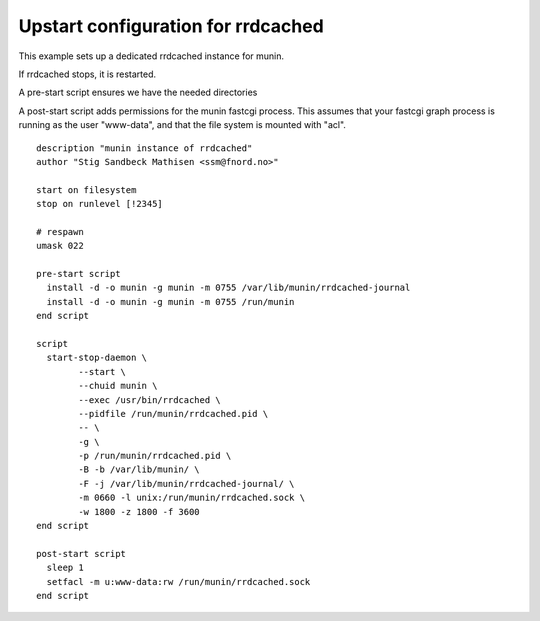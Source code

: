 .. _example-rrdcached-upstart:

=====================================
 Upstart configuration for rrdcached
=====================================

This example sets up a dedicated rrdcached instance for munin. 

If rrdcached stops, it is restarted. 

A pre-start script ensures we have the needed directories

A post-start script adds permissions for the munin fastcgi process. This assumes that your fastcgi
graph process is running as the user "www-data", and that the file system is mounted with "acl".

::

    description "munin instance of rrdcached"
    author "Stig Sandbeck Mathisen <ssm@fnord.no>"
     
    start on filesystem
    stop on runlevel [!2345]
     
    # respawn 
    umask 022
     
    pre-start script
      install -d -o munin -g munin -m 0755 /var/lib/munin/rrdcached-journal
      install -d -o munin -g munin -m 0755 /run/munin
    end script
     
    script
      start-stop-daemon \
            --start \
            --chuid munin \
            --exec /usr/bin/rrdcached \
            --pidfile /run/munin/rrdcached.pid \
            -- \
            -g \
            -p /run/munin/rrdcached.pid \
            -B -b /var/lib/munin/ \
            -F -j /var/lib/munin/rrdcached-journal/ \
            -m 0660 -l unix:/run/munin/rrdcached.sock \
            -w 1800 -z 1800 -f 3600
    end script
     
    post-start script
      sleep 1
      setfacl -m u:www-data:rw /run/munin/rrdcached.sock
    end script
